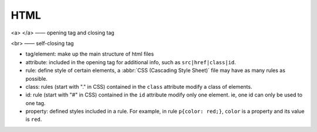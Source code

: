 HTML
===========

<a> </a> —— opening tag and closing tag

<br> —— self-closing tag

- tag/element: make up the main structure of html files

- attribute: included in the opening tag for additional info, such as ``src|href|class|id``.

- rule: define style of certain elements, a :abbr:`CSS (Cascading Style Sheet)` file may have as many rules as possible.

- class: rules (start with "." in CSS) contained in the ``class`` attribute modify a class of elements.

- id: rule (start with "#" in CSS) contained in the ``id`` attribute modify only one element. ie, one id can only be used to one tag.

- property: defined styles included in a rule. For example, in rule ``p{color: red;}``, ``color`` is a property and its value is ``red``.

.. code-block:: html
   :caption: HTML 模板

   <!doctype html>
   <html>
        <head>
             <link rel="stylesheet" href="style.css">
             <title> </title>
             <style> </style>
        </head>
        <body>
             <h1> </h1> <!-- 标题共 6 级 h1 - h6 -->
             <p> </p>
             <br>
             <em> </em>
             <strong> </strong>
             <img>
             <a> </a>
             <button> </button>
        </body>
   </html>


.. code-block:: css
   :caption: CSS 模板

   p{
   color: red;
   background-color: blue;
   font-style: italic;
   font-weight: bold;
   font-family: Helvetica;
   font-size: 10px;
   width: 100px;
   height: 100px;
   border: solix 10px red;
   /* if an image is square (such as 100px x 100px), setting border-radius to half of the width makes the image a round circle. */
   border-radius: 50 px; 
   }






